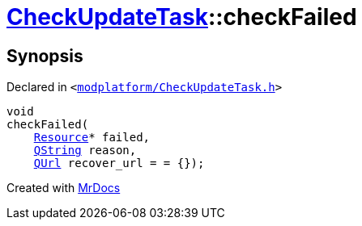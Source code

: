 [#CheckUpdateTask-checkFailed]
= xref:CheckUpdateTask.adoc[CheckUpdateTask]::checkFailed
:relfileprefix: ../
:mrdocs:


== Synopsis

Declared in `&lt;https://github.com/PrismLauncher/PrismLauncher/blob/develop/launcher/modplatform/CheckUpdateTask.h#L70[modplatform&sol;CheckUpdateTask&period;h]&gt;`

[source,cpp,subs="verbatim,replacements,macros,-callouts"]
----
void
checkFailed(
    xref:Resource.adoc[Resource]* failed,
    xref:QString.adoc[QString] reason,
    xref:QUrl.adoc[QUrl] recover&lowbar;url = &equals; &lcub;&rcub;);
----



[.small]#Created with https://www.mrdocs.com[MrDocs]#
